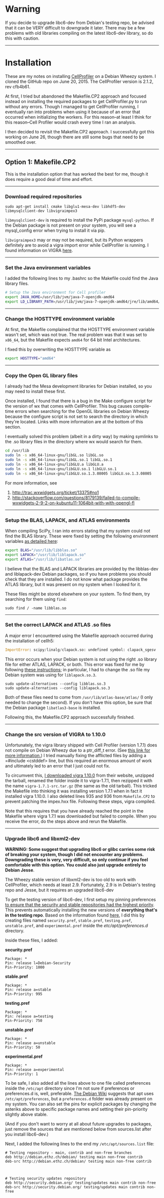 #+BEGIN_COMMENT
.. title: CellProfiler notes
.. slug: cellprofiler
.. date: 06/20/2015
.. tags: emacs
.. link:
.. description: How to use CellProfiler
.. type: text
#+END_COMMENT
#+OPTIONS: toc:nil num:t ^:nil
#+TOC: headlines 3

* Warning 
If you decide to upgrade libc6-dev from Debian's testing repo, be
advised that it can be VERY difficult to downgrade it later. There may
be a few problems with old libraries compiling on the latest libc6-dev
library, so do this with caution.

-----

* Installation
These are my notes on installing [[http://www.cellprofiler.org/][CellProfiler]] on a Debian Wheezy
system. I cloned the GitHub repo on June 20, 2015. The CellProfiler
version is 2.1.2, rev cfb4b61.

At first, I tried but abandoned the Makefile.CP2 approach and focused
instead on installing the required packages to get CellProfiler.py to
run without any errors. Though I managed to get CellProfiler running,
I eventually ran into problems when using it because of an error that
occurred when initializing the workers. For this reason--at least I
think for this reason--Cell Profiler would crash every time I ran an
analysis.

I then decided to revisit the Makefile.CP2 approach. I successfully
got this working on June 26, though there are still some bugs that
need to be smoothed over.

-----

** Option 1: Makefile.CP2
This is the installation option that has worked the best for me,
though it does require a good deal of time and effort.
-----

*** Download required repositories

#+BEGIN_SRC
sudo apt-get install cmake libglu1-mesa-dev libhdf5-dev libmysqlclient-dev libvigraimpex3
#+END_SRC

=libmysqlclient-dev= is required to install the PyPi package
=mysql-python=. If the Debian package is not present on your system,
you will see a mysql_config error when trying to install it via pip.

=libvigraimpex3= may or may not be required, but its Python wrappers
definitely are to avoid a vigra import error while CellProfiler is
running. I found information on VIGRA [[http://ukoethe.github.io/vigra/][here]].
-----

*** Set the Java environment variables
I added the following lines to my .bashrc so the Makefile could find the Java library files.

#+BEGIN_SRC sh
# Setup the Java environment for Cell profiler
export JAVA_HOME=/usr/lib/jvm/java-7-openjdk-amd64
export LD_LIBRARY_PATH=/usr/lib/jvm/java-7-openjdk-amd64/jre/lib/amd64/server:/usr/lib/jvm/java-7-openjdk-amd64:/usr/lib/jvm/java-7-openjdk-amd64/include
#+END_SRC
-----

*** Change the HOSTTYPE environment variable
At first, the Makefile complained that the HOSTTYPE environment
variable wasn't set, which was not true. The real problem was that it
was set to =x86_64=, but the Makefile expects =amd64= for 64 bit Intel
architectures.

I fixed this by overwriting the HOSTTYPE variable as

#+BEGIN_SRC sh
export HOSTTYPE="amd64"
#+END_SRC
-----

*** Copy the Open GL library files

I already had the Mesa development libraries for Debian installed, so
you may need to install these first.

Once installed, I found that there is a bug in the Make configure
script for the version of wx that comes with CellProfiler. This bug
causes compile-time errors when searching for the OpenGL libraries on
Debian Wheezy because the configure script is not set to search the
directory in which they're located. Links with more information are at
the bottom of this section.

I eventually solved this problem (albeit in a dirty way) by making
symlinks to the .so library files in the directory where wx would
search for them.

#+BEGIN_SRC sh
cd /usr/lib
sudo ln -s x86_64-linux-gnu/libGL.so libGL.so
sudo ln -s x86_64-linux-gnu/libGL.so.1 libGL.so.1
sudo ln -s x86_64-linux-gnu/libGLU.a libGLU.a
sudo ln -s x86_64-linux-gnu/libGLU.so.1 libGLU.so.1
sudo ln -s x86_64-linux-gnu/libGLU.so.1.3.08005 libGLU.so.1.3.08005
#+END_SRC

For more information, see
1. http://trac.wxwidgets.org/ticket/13375#no1
2. http://stackoverflow.com/questions/8179139/failed-to-compile-wxwidgets-2-9-2-on-kubuntu11-1064bit-with-with-opengl-fl
-----

*** Setup the BLAS, LAPACK, and ATLAS environments
When compiling SciPy, I ran into errors stating that my system could
not find the BLAS library. These were fixed by setting the following
environment variables [[http://www.scipy.org/scipylib/building/linux.html][as detailed here]]:

#+BEGIN_SRC sh
export BLAS="/usr/lib/libblas.so"
export LAPACK="/usr/lib/liblapack.so"
export ATLAS="/usr/lib/libatlas.so"
#+END_SRC

I believe that the BLAS and LAPACK libraries are provided by the
libblas-dev and liblapack-dev Debian packages, so if you have problems
you should check that they are installed. I do not know what package
provides the ATLAS library, but it was present on my system when I
looked for it.

These files might be stored elsewhere on your system. To find them,
try searching for them using =find=:

#+BEGIN_SRC
sudo find / -name libblas.so
#+END_SRC
-----

*** Set the correct LAPACK and ATLAS .so files
A major error I encountered using the Makefile approach
occurred during the installation of cellh5:

#+BEGIN_SRC python
ImportError: scipy/linalg/clapack.so: undefined symbol: clapack_sgesv
#+END_SRC

This error occurs when your Debian system is not using the right .so
library file for either ATLAS, LAPACK, or both. This error was fixed
for me by following [[http://danielnouri.org/notes/2012/12/19/libblas-and-liblapack-issues-and-speed,-with-scipy-and-ubuntu/][these instructions]]; in particular, I had to change
the .so file my Debian system was using for =liblapack.so.3=.

#+BEGIN_SRC
sudo update-alternatives --config libblas.so.3
sudo update-alternatives --config liblapack.so.3
#+END_SRC

Both of these files need to come from =/usr/lib/atlas-base/atlas/= (I
only needed to change the second). If you don't have this option, be
sure that the Debian package =libatlas3-base= is installed.

Following this, the Makefile.CP2 approach successfully finished.
-----

*** Change the src version of VIGRA to 1.10.0
Unfortunately, the vigra library shipped with Cell Profiler (version
1.7.1) does not compile on Debian Wheezy due to a ptr_diff_t
error. (See [[https://gcc.gnu.org/gcc-4.6/porting_to.html][this link for more information.]]) I tried manually fixing
the afflicted files by adding a =#include <cstddef> line, but this
required an enormous amount of work and ultimately led to an error
that I just could not fix.

To circumvent this, [[http://ukoethe.github.io/vigra/][I downloaded vigra 1.10.0]] from their website,
unzipped the tarball, renamed the folder inside it to vigra-1.7.1,
then rezipped it with the name =vigra-1.7.1-src.tar.gz= (the same as
the old tarball). This tricked the Makefile into thinking it was
installing version 1.7.1 when in fact it installed vigra 1.10.0. I
also deleted lines 935 and 936 from =Makefile.CP2= to prevent patching
the impex.hxx file. Following these steps, vigra compiled.

Note that this requires that you have already reached the point in the
Makefile where vigra 1.7.1 was downloaded but failed to compile. When
you receive the error, do the steps above and rerun the Makefile.
-----

*** Upgrade libc6 and libxml2-dev
*WARNING: Some suggest that upgrading libc6 or glibc carries some risk
of breaking your system, though I did not encounter any problems.*
*Downgrading these is very, very difficult, so only continue if you
feel comfortable with this option. You could also just upgrade*
*entirely to Debian Jesse*.

The Wheezy stable version of libxml2-dev is too old to work with
CellProfiler, which needs at least 2.9. Fortunately, 2.9 is in
Debian's testing repo and Jesse, but it requires an upgraded libc6-dev

To get the testing version of libc6-dev, I first setup my pinning
preferences [[http://www.binarytides.com/enable-testing-repo-debian/][to ensure that the security and stable repositories had
the highest priority]]. This prevents automatically installing the new
versions of *everything that's in the testing repo*. Based on the
information found [[http://serverfault.com/questions/22414/how-can-i-run-debian-stable-but-install-some-packages-from-testing][here]], I did this by creating files named
=security.pref=, =stable.pref=, =testing.pref=, =unstable.pref=, and
=experimental.pref= inside the /etc/apt/preferences.d/ directory.

Inside these files, I added:

*security.pref*
#+BEGIN_SRC
Package: *
Pin: release l=Debian-Security
Pin-Priority: 1000
#+END_SRC

*stable.pref*
#+BEGIN_SRC
Package: *
Pin: release a=stable
Pin-Priority: 995
#+END_SRC

*testing.pref*
#+BEGIN_SRC
Package: *
Pin: release a=testing
Pin-Priority: 750
#+END_SRC

*unstable.pref*
#+BEGIN_SRC
Package: *
Pin: release a=unstable
Pin-Priority: 50
#+END_SRC

*experimental.pref*
#+BEGIN_SRC
Package: *
Pin: release a=experimental
Pin-Priority: 1
#+END_SRC

To be safe, I also added all the lines above to one file called
preferences inside the =/etc/apt= directory since I'm not sure if
preferences or preferences.d is, well, preferable. [[https://wiki.debian.org/AptPreferences][The Debian Wiki]]
suggests that apt uses =/etc/apt/preferences=, but a =preferences.d=
folder was already present on my system. You can also set the pins for
explicit packages by changing the asteriks above to specific package
names and setting their pin-priority slightly above stable.

(And if you don't want to worry at all about future upgrades to
packages, just remove the sources that are mentioned below from
sources.list after you install libc6-dev.)

Next, I added the following lines to the end my
=/etc/apt/sources.list= file:

#+BEGIN_SRC
# Testing repository - main, contrib and non-free branches
deb http://debian.ethz.ch/debian/ testing main non-free contrib
deb-src http://debian.ethz.ch/debian/ testing main non-free contrib



# Testing security updates repository
deb http://security.debian.org/ testing/updates main contrib non-free
deb-src http://security.debian.org/ testing/updates main contrib non-free



# Unstable repo main, contrib and non-free branches, no security updates here
deb http://debian.ethz.ch/debian/ unstable main non-free contrib
deb-src http://debian.ethz.ch/debian/ unstable main non-free contrib
#+END_SRC

I am in Switzerland so I am using the ETH mirror at
http://debian.ethz.ch; you will want to change this to your local
mirror. (Note that the testing security updates use a different mirror
above.)

At this point, to check whether the pin-priorities were set, type

#+BEGIN_SRC
sudo apt-get update
sudo apt-cache policy libc6-dev
#+END_SRC

You should see the pin-priority numbers you set next to the various
versions of the packages available at the different repos (be sure you
update apt-get first). On my system, there is also a set of three
asteriks next to the one that will be installed when using =apt-get
install=.

Finally, I installed the testing version of libc6-dev with

#+BEGIN_SRC sh
sudo apt-get -t testing install libc6-dev
#+END_SRC

Following this, I could install libxml2-dev version 2.9 from one of
the Debian non-stable repos.
-----

*** Run the Makefile

#+BEGIN_SRC sh
export PREFIX="${HOME}/cp2"
export GITHOME=$PREFIX/src/CellProfiler
mkdir -p $PREFIX/src
git clone https://github.com/CellProfiler/CellProfiler $GITHOME
cd $GITHOME
make -f Makefile.CP2 PREFIX="${PREFIX}"
#+END_SRC
-----

*** Misc. problems
Don't forget that you will have to run the Makefile and let it go to
the point where VIGRA's installation fails before following the steps
above to fix it.

If you get an error related to zlib.h, simply back up your local copy
at =/usr/include/zlib.h=, and then copy the CellProfiler source zlib.h
from =~/cp2/include= to =/usr/include=.
-----

*** Running CellProfiler
To run CellProfiler, I created a bash script containing the following
lines:

#+BEGIN_SRC sh
#!/bin/bash

export PATH="$HOME/cp2/bin:${PATH}"
export LD_LIBRARY_PATH="$HOME/cp2/lib:$HOME/cp2/lib/mysql:$HOME/cp2/lib64:${LD_LIBRARY_PATH}"
export JAVA_HOME="/usr/lib/jvm/java-7-openjdk-amd64"
export PATH="$JAVA_HOME/bin:${PATH}"
export LD_LIBRARY_PATH="${JAVA_HOME}/jre/lib/amd64:${JAVA_HOME}/jre/lib/amd64/server:${LD_LIBRARY_PATH}"

cd "$HOME/cp2/src/CellProfiler/"
python CellProfiler.py --do-not-build --do-not-fetch

#+END_SRC

I used =chmod a+x my_script.sh= to make the script executable and I
run this script whenever I want to run CellProfiler.
-----

** Option 2: Install dependences yourself
I found this option easier than the Makefile approach, but it always
results in CellProfiler crashing during an analysis, so I can not
recommend it.
-----

*** Adding wx libraries to the virtualenv
I use virtualenv's to keep my system Python environment
clean. Unfortunately, wx does not play well with virtualenvs.

I fixed this problem by creating symlinks to the site-package files
inside the virtualenv as suggested [[http://www.dangtrinh.com/2013/10/how-to-install-wxpython-inside.html][here]]. It requires that Debian's
python-wxgtk2.8 package is installed.

#+BEGIN_SRC sh
ln -s /usr/lib/python2.7/dist-packages/wx* /home/envs/CellProfiler/lib/python2.7/site-packages/
#+END_SRC

Note that dist-packages might all be called site-packages inside your
particular /usr/lib/python2.7 folder. =envs= is my virtual
environments folder, and =CellProfiler= is the virtual environment I
made for CellProfiler.

-----

*** Install CellH5

I was receiving an error stating that no module named cellh5 could be
found shortly after I managed to get CellProfiler running. Since
[[https://github.com/CellH5/cellh5][CellH5]] is not in PyPi, I manually installed it to my virtualenv.

#+BEGIN_SRC sh
pip install pandas scikit-learn lxml
git clone https://github.com/CellH5/cellh5.git
cd cellh5
~/envs/CellProfiler/bin/python setup.py install
#+END_SRC

The last step used the python binary in my CellProfiler virtualenv to
ensure that cellh5 was installed locally to only that virtualenv.

-----
*** Install vigra
I ran into some minor problems installing the Python VIGRA wrappers
since I could not get them from PyPi. (I think the server that they're
hosted on at the ETH in Zürich no longer hosts the software.)

Fortunately, there are wrappers in the Debian package index. I
installed them to my system's site-packages with Synaptic, then copied
them to my virtual env like so:

#+BEGIN_SRC
sudo apt-get install python-vigra
cp /usr/lib/pymodules/python2.7/vigra/ ~/envs/CellProfiler/lib/python2.7/site-packages/
#+END_SRC

As always, you will want to change the =envs= folder and
=CellProfiler= virtualenv name to match your system. I believe you can
uninstall the VIGRA wrappers from your site installation after doing
this if you want to keep it clean, though I have not tried this.

-----
*** List of installed Python packages

This is the list of Python packages installed in my CellProfiler
virtualenv.

#+BEGIN_SRC sh
(CellProfiler)kmdouglass@kmd-laptop1:~/src/CellProfiler$ pip freeze
cellh5==1.2.0
Cython==0.22.1
h5py==2.5.0
javabridge==1.0.11
libtiff==0.4.0
lxml==3.4.4
matplotlib==1.4.3
mock==1.0.1
MySQL-python==1.2.5
nose==1.3.7
numpy==1.9.2
pandas==0.16.2
Pillow==2.8.2
pyparsing==2.0.3
python-bioformats==1.0.5
python-dateutil==2.4.2
pytz==2015.4
pyzmq==14.7.0
scikit-learn==0.16.1
scipy==0.15.1
six==1.9.0
verlib==0.1
wxPython==2.8.12.1
wxPython-common==2.8.12.1
#+END_SRC

-----

*** CellProfiler crashes during an Analysis
Unfortunately, CellProfiler always crashes during an analysis shortly
after starting all the workers with a frame error. (I am not at home
now where I did most of this work and don't have the full error
report).
-----

* Errors while running
** Worker 0: ImportError: No module named readline
*** Description
When starting my first pipeline (the example
http://www.cellprofiler.org/examples.shtml#HumanCells) the Worker hung
because it could not find a specific Python module called readlines.

#+BEGIN_SRC
Progress Counter({u'Unprocessed': 1})
Starting workers on address tcp://127.0.0.1:62445
Worker 0: Traceback (most recent call last):
Worker 0:   File "/home/kmdouglass/cp2/src/CellProfiler/cellprofiler/analysis_wo
rker.py", line 149, in <module>                                                
Worker 0:     from cellprofiler.utilities.rpdb import Rpdb
Worker 0:   File "/home/kmdouglass/cp2/src/CellProfiler/cellprofiler/utilities/r
pdb.py", line 22, in <module>                                                  
Worker 0:     import readline  # otherwise, pdb.Pdb.__init__ hangs
Worker 0: ImportError: No module named readline
#+END_SRC

I attempted to fix this by installing libreadline-dev: =sudo apt-get
install libreadline-dev=. However, the real problem is that the
Makefile did not install a local copy of Python's readline module. [[http://www.cellprofiler.org/forum/viewtopic.php?f=16&t=4408][I
posted a bug report]] to their forum and am waiting on a response as of
June 26, 2015.
-----

*** Solution
I used pip to force an install of readline to the site-packages
directory used by CellProfiler's Python install.

#+BEGIN_SRC
export READLINE="/home/kmdouglass/cp2/lib/python2.7/site-packages"
pip install --target=$READLINE readline
#+END_SRC
